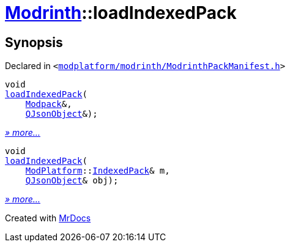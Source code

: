 [#Modrinth-loadIndexedPack]
= xref:Modrinth.adoc[Modrinth]::loadIndexedPack
:relfileprefix: ../
:mrdocs:


== Synopsis

Declared in `&lt;https://github.com/PrismLauncher/PrismLauncher/blob/develop/launcher/modplatform/modrinth/ModrinthPackManifest.h#L116[modplatform&sol;modrinth&sol;ModrinthPackManifest&period;h]&gt;`

[source,cpp,subs="verbatim,replacements,macros,-callouts"]
----
void
xref:Modrinth/loadIndexedPack-02.adoc[loadIndexedPack](
    xref:Modrinth/Modpack.adoc[Modpack]&,
    xref:QJsonObject.adoc[QJsonObject]&);
----

[.small]#xref:Modrinth/loadIndexedPack-02.adoc[_» more..._]#

[source,cpp,subs="verbatim,replacements,macros,-callouts"]
----
void
xref:Modrinth/loadIndexedPack-03.adoc[loadIndexedPack](
    xref:ModPlatform.adoc[ModPlatform]::xref:ModPlatform/IndexedPack.adoc[IndexedPack]& m,
    xref:QJsonObject.adoc[QJsonObject]& obj);
----

[.small]#xref:Modrinth/loadIndexedPack-03.adoc[_» more..._]#



[.small]#Created with https://www.mrdocs.com[MrDocs]#
